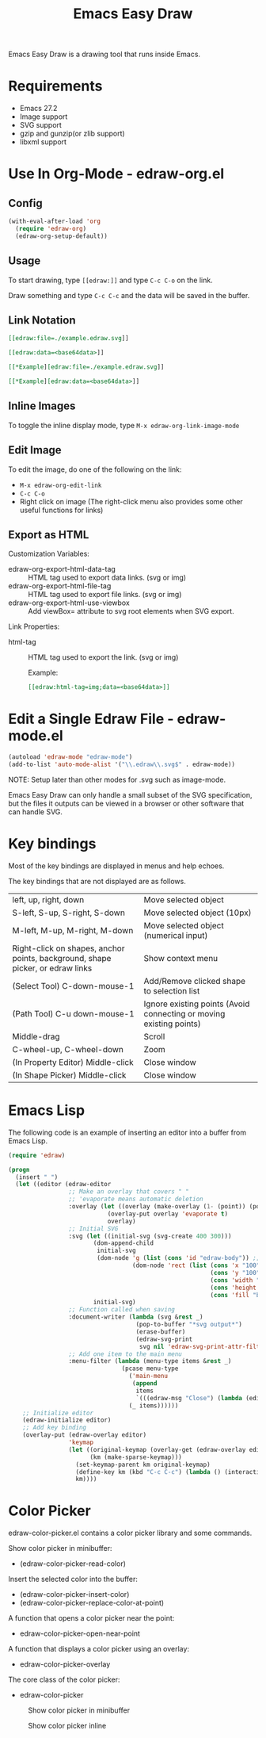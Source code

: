 #+TITLE: Emacs Easy Draw

Emacs Easy Draw is a drawing tool that runs inside Emacs.

[[file:./screenshot/edraw-screenshot.gif]]

* Requirements
- Emacs 27.2
- Image support
- SVG support
- gzip and gunzip(or zlib support)
- libxml support

* Use In Org-Mode - edraw-org.el
** Config

#+begin_src emacs-lisp
(with-eval-after-load 'org
  (require 'edraw-org)
  (edraw-org-setup-default))
#+end_src

** Usage

To start drawing, type ~[​[edraw:]]~ and type =C-c C-o= on the link.

Draw something and type =C-c C-c= and the data will be saved in the buffer.

** Link Notation

#+begin_src org
[​[edraw:file=./example.edraw.svg]​]

[​[edraw:data=<base64data>​]]

[​[*Example][edraw:file=./example.edraw.svg]​]

[​[*Example][edraw:data=<base64data>]​]
#+end_src

** Inline Images

To toggle the inline display mode, type =M-x edraw-org-link-image-mode=

** Edit Image

To edit the image, do one of the following on the link:

- =M-x edraw-org-edit-link=
- =C-c C-o=
- Right click on image (The right-click menu also provides some other useful functions for links)

** Export as HTML

Customization Variables:

- edraw-org-export-html-data-tag :: HTML tag used to export data links. (svg or img)
- edraw-org-export-html-file-tag :: HTML tag used to export file links. (svg or img)
- edraw-org-export-html-use-viewbox :: Add viewBox= attribute to svg root elements when SVG export.

Link Properties:

- html-tag ::
  HTML tag used to export the link. (svg or img)

  Example:
  #+begin_src org
  [[edraw:html-tag=img;data=<base64data>]]
  #+end_src

* Edit a Single Edraw File - edraw-mode.el

#+begin_src emacs-lisp
(autoload 'edraw-mode "edraw-mode")
(add-to-list 'auto-mode-alist '("\\.edraw\\.svg$" . edraw-mode))
#+end_src

NOTE: Setup later than other modes for .svg such as image-mode.

Emacs Easy Draw can only handle a small subset of the SVG specification, but the files it outputs can be viewed in a browser or other software that can handle SVG.

* Key bindings

Most of the key bindings are displayed in menus and help echoes.

The key bindings that are not displayed are as follows.

| left, up, right, down                                                          | Move selected object                                                |
| S-left, S-up, S-right, S-down                                                  | Move selected object (10px)                                         |
| M-left, M-up, M-right, M-down                                                  | Move selected object (numerical input)                              |
| Right-click on shapes, anchor points, background, shape picker, or edraw links | Show context menu                                                   |
| (Select Tool) C-down-mouse-1                                                   | Add/Remove clicked shape to selection list                          |
| (Path Tool) C-u down-mouse-1                                                   | Ignore existing points (Avoid connecting or moving existing points) |
| Middle-drag                                                                    | Scroll                                                              |
| C-wheel-up, C-wheel-down                                                       | Zoom                                                                |
| (In Property Editor) Middle-click                                              | Close window                                                        |
| (In Shape Picker) Middle-click                                                 | Close window                                                        |

* Emacs Lisp

The following code is an example of inserting an editor into a buffer from Emacs Lisp.

#+begin_src emacs-lisp
(require 'edraw)

(progn
  (insert " ")
  (let ((editor (edraw-editor
                 ;; Make an overlay that covers " "
                 ;; 'evaporate means automatic deletion
                 :overlay (let ((overlay (make-overlay (1- (point)) (point))))
                            (overlay-put overlay 'evaporate t)
                            overlay)
                 ;; Initial SVG
                 :svg (let ((initial-svg (svg-create 400 300)))
                        (dom-append-child
                         initial-svg
                         (dom-node 'g (list (cons 'id "edraw-body")) ;; g#edraw-body is the edit target area
                                   (dom-node 'rect (list (cons 'x "100")
                                                         (cons 'y "100")
                                                         (cons 'width "200")
                                                         (cons 'height "100")
                                                         (cons 'fill "blue")))))
                        initial-svg)
                 ;; Function called when saving
                 :document-writer (lambda (svg &rest _)
                                    (pop-to-buffer "*svg output*")
                                    (erase-buffer)
                                    (edraw-svg-print
                                     svg nil 'edraw-svg-print-attr-filter 0))
                 ;; Add one item to the main menu
                 :menu-filter (lambda (menu-type items &rest _)
                                (pcase menu-type
                                  ('main-menu
                                   (append
                                    items
                                    `(((edraw-msg "Close") (lambda (editor) (edraw-close editor))))))
                                  (_ items))))))
    ;; Initialize editor
    (edraw-initialize editor)
    ;; Add key binding
    (overlay-put (edraw-overlay editor)
                 'keymap
                 (let ((original-keymap (overlay-get (edraw-overlay editor) 'keymap))
                       (km (make-sparse-keymap)))
                   (set-keymap-parent km original-keymap)
                   (define-key km (kbd "C-c C-c") (lambda () (interactive) (edraw-close (edraw-editor-at))))
                   km))))
#+end_src

* Color Picker

edraw-color-picker.el contains a color picker library and some commands.

Show color picker in minibuffer:
- (edraw-color-picker-read-color)

Insert the selected color into the buffer:
- (edraw-color-picker-insert-color)
- (edraw-color-picker-replace-color-at-point)

A function that opens a color picker near the point:
- edraw-color-picker-open-near-point

A function that displays a color picker using an overlay:
- edraw-color-picker-overlay

The core class of the color picker:
- edraw-color-picker

#+CAPTION: Show color picker in minibuffer
[[file:./screenshot/color-picker-minibuffer.png]]

#+CAPTION: Show color picker inline
[[file:./screenshot/color-picker-inline.png]]
